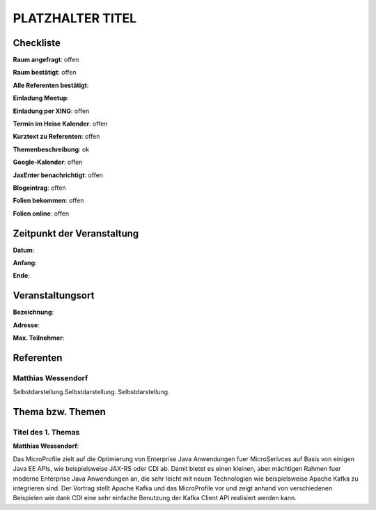 PLATZHALTER TITEL
=================

Checkliste
----------

**Raum angefragt**: offen

**Raum bestätigt**: offen

**Alle Referenten bestätigt**:

**Einladung Meetup**: 

**Einladung per XING**: offen

**Termin im Heise Kalender**: offen

**Kurztext zu Referenten**: offen

**Themenbeschreibung**: ok

**Google-Kalender**: offen

**JaxEnter benachrichtigt**: offen

**Blogeintrag**: offen

**Folien bekommen**: offen

**Folien online**: offen

Zeitpunkt der Veranstaltung
---------------------------

**Datum**:

**Anfang**:

**Ende**:

Veranstaltungsort
-----------------

**Bezeichnung**:

**Adresse**:

**Max. Teilnehmer**:

Referenten
----------

Matthias Wessendorf
~~~~~~
Selbstdarstellung.Selbstdarstellung. Selbstdarstellung.


Thema bzw. Themen
-----------------

Titel des 1. Themas
~~~~~~~~~~~~~~~~~~~
**Matthias Wessendorf**:

Das MicroProfile zielt auf die Optimierung von Enterprise
Java Anwendungen fuer MicroSerivces auf Basis von einigen Java EE APIs,
wie beispielsweise JAX-RS oder CDI ab. Damit bietet es einen
kleinen, aber mächtigen Rahmen fuer moderne Enterprise Java Anwendungen an,
die sehr leicht mit neuen Technologien wie beispielsweise Apache
Kafka zu integrieren sind. Der Vortrag stellt Apache Kafka und
das MicroProfile vor und zeigt anhand von verschiedenen Beispielen
wie dank CDI eine sehr einfache Benutzung der Kafka Client API
realisiert werden kann.
